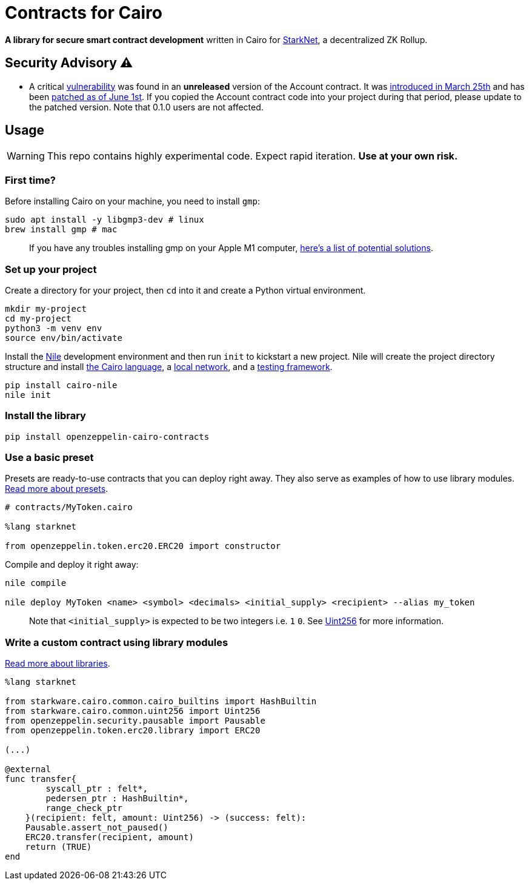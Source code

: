 = Contracts for Cairo

*A library for secure smart contract development* written in Cairo for https://starkware.co/product/starknet/[StarkNet], a decentralized ZK Rollup.

== Security Advisory ⚠️

* A critical https://github.com/OpenZeppelin/cairo-contracts/issues/344[vulnerability] was found in an *unreleased* version of the Account contract.
It was https://github.com/OpenZeppelin/cairo-contracts/pull/233[introduced in March 25th] and has been https://github.com/OpenZeppelin/cairo-contracts/pull/347[patched as of June 1st].
If you copied the Account contract code into your project during that period, please update to the patched version.
Note that 0.1.0 users are not affected.

== Usage

WARNING: This repo contains highly experimental code. Expect rapid iteration. *Use at your own risk.*

=== First time?

Before installing Cairo on your machine, you need to install `gmp`:

[,bash]
----
sudo apt install -y libgmp3-dev # linux
brew install gmp # mac
----

____
If you have any troubles installing gmp on your Apple M1 computer, https://github.com/OpenZeppelin/nile/issues/22[here's a list of potential solutions].
____

=== Set up your project

Create a directory for your project, then `cd` into it and create a Python virtual environment.

[,bash]
----
mkdir my-project
cd my-project
python3 -m venv env
source env/bin/activate
----

Install the https://github.com/OpenZeppelin/nile[Nile] development environment and then run `init` to kickstart a new project.
Nile will create the project directory structure and install https://www.cairo-lang.org/docs/quickstart.html[the Cairo language], a https://github.com/Shard-Labs/starknet-devnet/[local network], and a https://docs.pytest.org/en/6.2.x/[testing framework].

[,bash]
----
pip install cairo-nile
nile init
----

=== Install the library

[,bash]
----
pip install openzeppelin-cairo-contracts
----

=== Use a basic preset

Presets are ready-to-use contracts that you can deploy right away.
They also serve as examples of how to use library modules.
link:docs/Extensibility.md#presets[Read more about presets].

[,cairo]
----
# contracts/MyToken.cairo

%lang starknet

from openzeppelin.token.erc20.ERC20 import constructor
----

Compile and deploy it right away:

[,bash]
----
nile compile

nile deploy MyToken <name> <symbol> <decimals> <initial_supply> <recipient> --alias my_token
----

____
Note that `<initial_supply>` is expected to be two integers i.e.
`1` `0`.
See link:docs/Utilities.md#Uint256[Uint256] for more information.
____

=== Write a custom contract using library modules

link:docs/Extensibility.md#libraries[Read more about libraries].

[,cairo]
----
%lang starknet

from starkware.cairo.common.cairo_builtins import HashBuiltin
from starkware.cairo.common.uint256 import Uint256
from openzeppelin.security.pausable import Pausable
from openzeppelin.token.erc20.library import ERC20

(...)

@external
func transfer{
        syscall_ptr : felt*,
        pedersen_ptr : HashBuiltin*,
        range_check_ptr
    }(recipient: felt, amount: Uint256) -> (success: felt):
    Pausable.assert_not_paused()
    ERC20.transfer(recipient, amount)
    return (TRUE)
end
----
